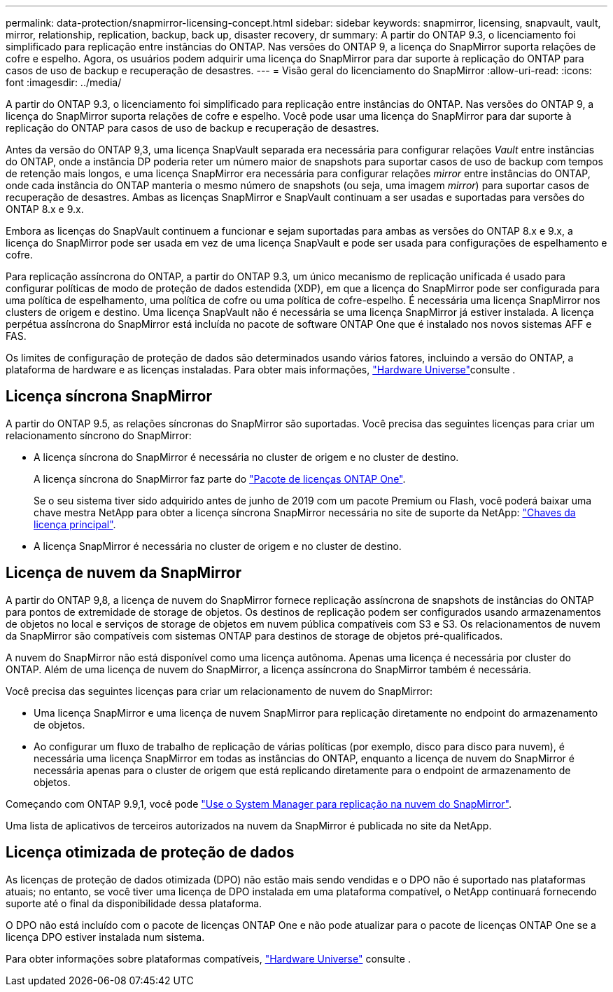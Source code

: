 ---
permalink: data-protection/snapmirror-licensing-concept.html 
sidebar: sidebar 
keywords: snapmirror, licensing, snapvault, vault, mirror, relationship, replication, backup, back up, disaster recovery, dr 
summary: A partir do ONTAP 9.3, o licenciamento foi simplificado para replicação entre instâncias do ONTAP. Nas versões do ONTAP 9, a licença do SnapMirror suporta relações de cofre e espelho. Agora, os usuários podem adquirir uma licença do SnapMirror para dar suporte à replicação do ONTAP para casos de uso de backup e recuperação de desastres. 
---
= Visão geral do licenciamento do SnapMirror
:allow-uri-read: 
:icons: font
:imagesdir: ../media/


[role="lead"]
A partir do ONTAP 9.3, o licenciamento foi simplificado para replicação entre instâncias do ONTAP. Nas versões do ONTAP 9, a licença do SnapMirror suporta relações de cofre e espelho. Você pode usar uma licença do SnapMirror para dar suporte à replicação do ONTAP para casos de uso de backup e recuperação de desastres.

Antes da versão do ONTAP 9,3, uma licença SnapVault separada era necessária para configurar relações _Vault_ entre instâncias do ONTAP, onde a instância DP poderia reter um número maior de snapshots para suportar casos de uso de backup com tempos de retenção mais longos, e uma licença SnapMirror era necessária para configurar relações _mirror_ entre instâncias do ONTAP, onde cada instância do ONTAP manteria o mesmo número de snapshots (ou seja, uma imagem _mirror_) para suportar casos de recuperação de desastres. Ambas as licenças SnapMirror e SnapVault continuam a ser usadas e suportadas para versões do ONTAP 8.x e 9.x.

Embora as licenças do SnapVault continuem a funcionar e sejam suportadas para ambas as versões do ONTAP 8.x e 9.x, a licença do SnapMirror pode ser usada em vez de uma licença SnapVault e pode ser usada para configurações de espelhamento e cofre.

Para replicação assíncrona do ONTAP, a partir do ONTAP 9.3, um único mecanismo de replicação unificada é usado para configurar políticas de modo de proteção de dados estendida (XDP), em que a licença do SnapMirror pode ser configurada para uma política de espelhamento, uma política de cofre ou uma política de cofre-espelho. É necessária uma licença SnapMirror nos clusters de origem e destino. Uma licença SnapVault não é necessária se uma licença SnapMirror já estiver instalada. A licença perpétua assíncrona do SnapMirror está incluída no pacote de software ONTAP One que é instalado nos novos sistemas AFF e FAS.

Os limites de configuração de proteção de dados são determinados usando vários fatores, incluindo a versão do ONTAP, a plataforma de hardware e as licenças instaladas. Para obter mais informações, https://hwu.netapp.com/["Hardware Universe"^]consulte .



== Licença síncrona SnapMirror

A partir do ONTAP 9.5, as relações síncronas do SnapMirror são suportadas. Você precisa das seguintes licenças para criar um relacionamento síncrono do SnapMirror:

* A licença síncrona do SnapMirror é necessária no cluster de origem e no cluster de destino.
+
A licença síncrona do SnapMirror faz parte do link:../system-admin/manage-licenses-concept.html["Pacote de licenças ONTAP One"].

+
Se o seu sistema tiver sido adquirido antes de junho de 2019 com um pacote Premium ou Flash, você poderá baixar uma chave mestra NetApp para obter a licença síncrona SnapMirror necessária no site de suporte da NetApp: https://mysupport.netapp.com/NOW/knowledge/docs/olio/guides/master_lickey/["Chaves da licença principal"^].

* A licença SnapMirror é necessária no cluster de origem e no cluster de destino.




== Licença de nuvem da SnapMirror

A partir do ONTAP 9,8, a licença de nuvem do SnapMirror fornece replicação assíncrona de snapshots de instâncias do ONTAP para pontos de extremidade de storage de objetos. Os destinos de replicação podem ser configurados usando armazenamentos de objetos no local e serviços de storage de objetos em nuvem pública compatíveis com S3 e S3. Os relacionamentos de nuvem da SnapMirror são compatíveis com sistemas ONTAP para destinos de storage de objetos pré-qualificados.

A nuvem do SnapMirror não está disponível como uma licença autônoma. Apenas uma licença é necessária por cluster do ONTAP. Além de uma licença de nuvem do SnapMirror, a licença assíncrona do SnapMirror também é necessária.

Você precisa das seguintes licenças para criar um relacionamento de nuvem do SnapMirror:

* Uma licença SnapMirror e uma licença de nuvem SnapMirror para replicação diretamente no endpoint do armazenamento de objetos.
* Ao configurar um fluxo de trabalho de replicação de várias políticas (por exemplo, disco para disco para nuvem), é necessária uma licença SnapMirror em todas as instâncias do ONTAP, enquanto a licença de nuvem do SnapMirror é necessária apenas para o cluster de origem que está replicando diretamente para o endpoint de armazenamento de objetos.


Começando com ONTAP 9.9,1, você pode https://docs.netapp.com/us-en/ontap/task_dp_back_up_to_cloud.html["Use o System Manager para replicação na nuvem do SnapMirror"].

Uma lista de aplicativos de terceiros autorizados na nuvem da SnapMirror é publicada no site da NetApp.



== Licença otimizada de proteção de dados

As licenças de proteção de dados otimizada (DPO) não estão mais sendo vendidas e o DPO não é suportado nas plataformas atuais; no entanto, se você tiver uma licença de DPO instalada em uma plataforma compatível, o NetApp continuará fornecendo suporte até o final da disponibilidade dessa plataforma.

O DPO não está incluído com o pacote de licenças ONTAP One e não pode atualizar para o pacote de licenças ONTAP One se a licença DPO estiver instalada num sistema.

Para obter informações sobre plataformas compatíveis, https://hwu.netapp.com/["Hardware Universe"^] consulte .
